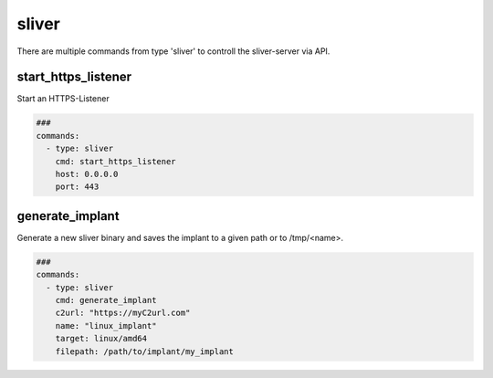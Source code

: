 .. _sliver:

======
sliver
======

There are multiple commands from type 'sliver' to controll the sliver-server via API.

start_https_listener
--------------------

Start an HTTPS-Listener

.. code-block:: yaml

   ###
   commands:
     - type: sliver
       cmd: start_https_listener
       host: 0.0.0.0
       port: 443


.. confval:: host

   Interface to bind server to.

   :type: str
   :default: ``0.0.0.0``

.. confval:: port

   TCP-Listen port

   :type: int
   :default: ``443``

.. confval:: domain

   Limit responses to specific domain

   :type: str
   :default: `` ``

.. confval:: website

   Website name

   :type: str
   :default: `` ``

.. confval:: acme

   Attempt to provision a let's encrypt certificate

   :type: bool
   :default: ``False``

.. confval:: persistent

   Make persistent across restarts.

   :type: bool
   :default: ``False``

.. confval:: enforce_otp

   Enable or disable OTP authentication

   :type: bool
   :default: ``True``

.. confval:: randomize_jarm

   Enable randomized Jarm fingerprints

   :type: bool
   :default: ``True``

.. confval:: long_poll_timeout

   Server-Side long poll timeout(in seconds)

   :type: int
   :default: ``1``

.. confval:: long_poll_jitter

   Server-Side long poll jitter(in seconds)

   :type: int
   :default: ``2``

.. confval:: timeout

   Command timeout in seconds.

   :type: int
   :default: ``60``


generate_implant
----------------

Generate a new sliver binary and saves the implant to a given path or to /tmp/<name>.

.. code-block:: yaml

   ###
   commands:
     - type: sliver
       cmd: generate_implant
       c2url: "https://myC2url.com"
       name: "linux_implant"
       target: linux/amd64
       filepath: /path/to/implant/my_implant


.. confval:: target

   Compile the binary for the given operatingsystem to the given architecture. The
   following targets are supported:

   * darwin/amd64
   * darwin/arm64
   * linux/386
   * linux/amd64
   * windows/386
   * windows/amd64

   :type: str
   :default: ``linux/amd64``

.. confval:: c2url

   Url which is used by the implant to find the C2 server.

   :type: str
   :required: True

.. confval:: format

   Specifies the output format for the implant. Valid formats are:

   * EXECUTABLE
   * SERVICE
   * SHARED_LIB
   * SHELLCODE

   :type: str
   :default: ``EXECUTABLE``

.. confval:: name

   Name of the implant. 
   This name is the session used by the attackmate command 'sliver-session'.

   :type: str
   :required: True

.. confval:: filepath

   The local filepath to save the implant to. If none is given the implant is saven in /tmp.
   The <name> will be random and have the format ^tmp[a-z0-9]{8}$.


   :type: str
   :default: ``/tmp/<name>``

.. confval:: IsBeacon

   Generate a beacon binary

   :type: bool
   :default: False

.. confval:: RunAtLoad

   Run the implant entrypoint from DllMain/Constructor(shared library only)

   :type: bool
   :default: ``False``

.. confval:: Evasion

   Enable evasion features (e.g. overwrite user space hooks)

   :type: bool
   :default: ``False``

   :type: bool
   :default: False
